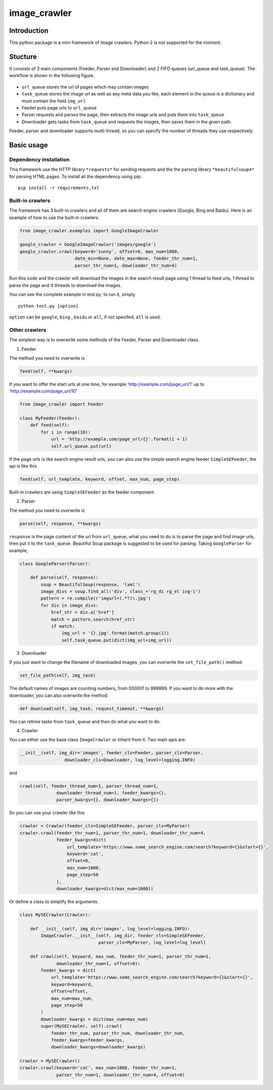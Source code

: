 image\_crawler
==============

Introduction
------------

This python package is a mini framework of image crawlers. Python 2 is
not supported for the moment.

Stucture
--------

It consists of 3 main components (Feeder, Parser and Downloader) and 2
FIFO queues (url\_queue and task\_queue). The workflow is shown in the
following figure.

.. figure:: http://7xopqn.com1.z0.glb.clouddn.com/workflow.png
   :alt: 

-  ``url_queue`` stores the url of pages which may contain images
-  ``task_queue`` stores the image url as well as any meta data you
   like, each element in the queue is a dictionary and must contain the
   field ``img_url``
-  Feeder puts page urls to ``url_queue``
-  Parser requests and parses the page, then extracts the image urls and
   puts them into ``task_queue``
-  Downloader gets tasks from ``task_queue`` and requests the images,
   then saves them in the given path.

Feeder, parser and downloader supports multi-thread, so you can specify
the number of threads they use respectively.

Basic usage
-----------

Dependency installation
~~~~~~~~~~~~~~~~~~~~~~~

This framework use the HTTP library ``*requests*`` for sending requests
and the the parsing library ``*beautifulsoup4*`` for parsing HTML pages.
To install all the dependency using pip:

::

    pip install -r requirements.txt

Built-in crawlers
~~~~~~~~~~~~~~~~~

The framework has 3 built-in crawlers and all of them are search engine
crawlers (Google, Bing and Baidu). Here is an example of how to use the
built-in crawlers.

.. code:: python

    from image_crawler.examples import GoogleImageCrawler

    google_crawler = GoogleImageCrawler('images/google')
    google_crawler.crawl(keyword='sunny', offset=0, max_num=1000,
                         date_min=None, date_max=None, feeder_thr_num=1,
                         parser_thr_num=1, downloader_thr_num=4)

Run this code and the crawler will download the images in the search
result page using 1 thread to feed urls, 1 thread to parse the page and
4 threads to download the images.

You can see the complete example in *test.py*, to run it, simply

::

    python test.py [option]

``option`` can be ``google``, ``bing`` , ``baidu`` or ``all``, if not
specifed, ``all`` is used.

Other crawlers
~~~~~~~~~~~~~~

The simplest way is to overwrite some methods of the Feeder, Parser and
Downloader class.

1. Feeder

The method you need to overwrite is

.. code:: python

    feed(self, **kwargs)

If you want to offer the start urls at one time, for example
'http://example.com/page\_url/1' up to 'http://example.com/page\_url/10'

.. code:: python

    from image_crawler import Feeder

    class MyFeeder(Feeder):
        def feed(self):
            for i in range(10):
                url = 'http://example.com/page_url/{}'.format(i + 1)
                self.url_queue.put(url)

If the page urls is like search engine result urls, you can also use the
simple search engine feeder ``SimpleSEFeeder``, the api is like this

.. code:: python

    feed(self, url_template, keyword, offset, max_num, page_step)

Built-in crawlers are using ``SimpleSEFeeder`` as the feeder component.

2. Parser

The method you need to overwrite is

.. code:: python

    parse(self, response, **kwargs)

``response`` is the page content of the url from ``url_queue``, what you
need to do is to parse the page and find image urls, then put it to the
``task_queue``. Beautiful Soup package is suggested to be used for
parsing. Taking ``GoogleParser`` for example,

.. code:: python

    class GoogleParser(Parser):

        def parse(self, response):
            soup = BeautifulSoup(response, 'lxml')
            image_divs = soup.find_all('div', class_='rg_di rg_el ivg-i')
            pattern = re.compile(r'imgurl=(.*?)\.jpg')
            for div in image_divs:
                href_str = div.a['href']
                match = pattern.search(href_str)
                if match:
                    img_url = '{}.jpg'.format(match.group(1))
                    self.task_queue.put(dict(img_url=img_url))

3. Downloader

If you just want to change the filename of downloaded images, you can
overwrite the ``set_file_path()`` method:

.. code:: python

    set_file_path(self, img_task)

The default names of images are counting numbers, from 000001 to 999999.
If you want to do more with the downloader, you can also overwrite the
method:

.. code:: python

    def download(self, img_task, request_timeout, **kwargs)

You can retrive tasks from ``task_queue`` and then do what you want to
do.

4. Crawler

You can either use the base class ``ImageCrawler`` or inherit from it.
Two main apis are:

.. code:: python

    __init__(self, img_dir='images', feeder_cls=Feeder, parser_cls=Parser,
                     downloader_cls=Downloader, log_level=logging.INFO)

and

.. code:: python

    crawl(self, feeder_thread_num=1, parser_thread_num=1,
                  downloader_thread_num=1, feeder_kwargs={},
                  parser_kwargs={}, downloader_kwargs={})

So you can use your crawler like this

.. code:: python

    crawler = Crawler(feeder_cls=SimpleSEFeeder, parser_cls=MyParser)
    crawler.crawl(feeder_thr_num=1, parser_thr_num=1, downloader_thr_num=4,
                  feeder_kwargs=dict(
                      url_template='https://www.some_search_engine.com/search?keyword={}&start={}',
                      keyword='cat',
                      offset=0,
                      max_num=1000,
                      page_step=50
                  ),
                  downloader_kwargs=dict(max_num=1000))

Or define a class to simplify the arguments.

.. code:: python

    class MySECrawler(Crawler):

        def __init__(self, img_dir='images', log_level=logging.INFO):
            ImageCrawler.__init__(self, img_dir, feeder_cls=SimpleSEFeeder,
                                  parser_cls=MyParser, log_level=log_level)

        def crawl(self, keyword, max_num, feeder_thr_num=1, parser_thr_num=1,
                  downloader_thr_num=1, offset=0):
            feeder_kwargs = dict(
                url_template='https://www.some_search_engine.com/search?keyword={}&start={}',
                keyword=keyword,
                offset=offset,
                max_num=max_num,
                page_step=50
            )
            downloader_kwargs = dict(max_num=max_num)
            super(MySECrawler, self).crawl(
                feeder_thr_num, parser_thr_num, downloader_thr_num,
                feeder_kwargs=feeder_kwargs,
                downloader_kwargs=downloader_kwargs)

    crawler = MySECrawler()
    crawler.crawl(keyword='cat', max_num=1000, feeder_thr_num=1,
                  parser_thr_num=1, downloader_thr_num=4, offset=0)
